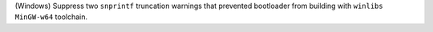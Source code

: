 (Windows) Suppress two ``snprintf`` truncation warnings that prevented
bootloader from building with ``winlibs MinGW-w64`` toolchain.
